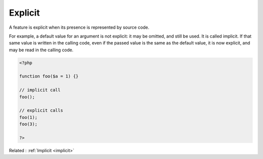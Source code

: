 .. _explicit:
.. meta::
	:description:
		Explicit: A feature is explicit when its presence is represented by source code.
	:twitter:card: summary_large_image
	:twitter:site: @exakat
	:twitter:title: Explicit
	:twitter:description: Explicit: A feature is explicit when its presence is represented by source code
	:twitter:creator: @exakat
	:twitter:image:src: https://php-dictionary.readthedocs.io/en/latest/_static/logo.png
	:og:image: https://php-dictionary.readthedocs.io/en/latest/_static/logo.png
	:og:title: Explicit
	:og:type: article
	:og:description: A feature is explicit when its presence is represented by source code
	:og:url: https://php-dictionary.readthedocs.io/en/latest/dictionary/explicit.ini.html
	:og:locale: en
.. raw:: html

	<script type="application/ld+json">{"@context":"https:\/\/schema.org","@graph":[{"@type":"WebPage","@id":"https:\/\/php-dictionary.readthedocs.io\/en\/latest\/tips\/debug_zval_dump.html","url":"https:\/\/php-dictionary.readthedocs.io\/en\/latest\/tips\/debug_zval_dump.html","name":"Explicit","isPartOf":{"@id":"https:\/\/www.exakat.io\/"},"datePublished":"Tue, 18 Feb 2025 01:48:06 +0000","dateModified":"Tue, 18 Feb 2025 01:48:06 +0000","description":"A feature is explicit when its presence is represented by source code","inLanguage":"en-US","potentialAction":[{"@type":"ReadAction","target":["https:\/\/php-dictionary.readthedocs.io\/en\/latest\/dictionary\/Explicit.html"]}]},{"@type":"WebSite","@id":"https:\/\/www.exakat.io\/","url":"https:\/\/www.exakat.io\/","name":"Exakat","description":"Smart PHP static analysis","inLanguage":"en-US"}]}</script>


Explicit
--------

A feature is explicit when its presence is represented by source code.

For example, a default value for an argument is not explicit: it may be omitted, and still be used. It is called implicit. 
If that same value is written in the calling code, even if the passed value is the same as the default value, it is now explicit, and may be read in the calling code.

.. code-block:: php
   
   <?php
   
   function foo($a = 1) {}
   
   // implicit call
   foo();
   
   // explicit calls
   foo(1);  
   foo(3);
   
   ?>


Related : :ref:`Implicit <implicit>`
